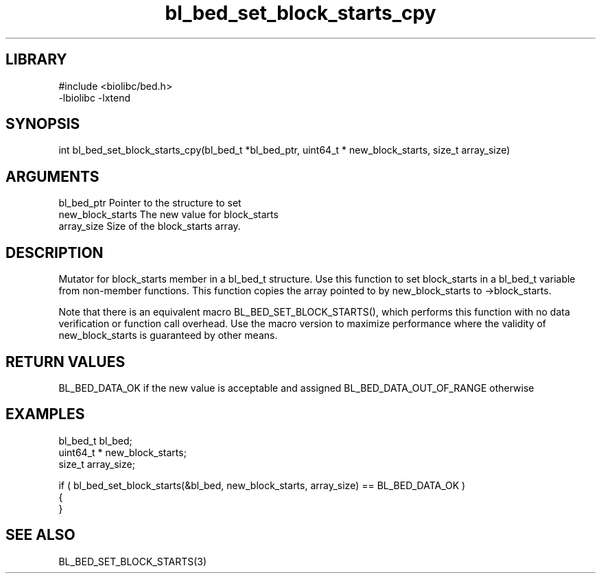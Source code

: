\" Generated by c2man from bl_bed_set_block_starts_cpy.c
.TH bl_bed_set_block_starts_cpy 3

.SH LIBRARY
\" Indicate #includes, library name, -L and -l flags
.nf
.na
#include <biolibc/bed.h>
-lbiolibc -lxtend
.ad
.fi

\" Convention:
\" Underline anything that is typed verbatim - commands, etc.
.SH SYNOPSIS
.PP
int     bl_bed_set_block_starts_cpy(bl_bed_t *bl_bed_ptr, uint64_t * new_block_starts, size_t array_size)

.SH ARGUMENTS
.nf
.na
bl_bed_ptr      Pointer to the structure to set
new_block_starts The new value for block_starts
array_size      Size of the block_starts array.
.ad
.fi

.SH DESCRIPTION

Mutator for block_starts member in a bl_bed_t structure.
Use this function to set block_starts in a bl_bed_t variable
from non-member functions.  This function copies the array pointed to
by new_block_starts to ->block_starts.

Note that there is an equivalent macro BL_BED_SET_BLOCK_STARTS(), which performs
this function with no data verification or function call overhead.
Use the macro version to maximize performance where the validity
of new_block_starts is guaranteed by other means.

.SH RETURN VALUES

BL_BED_DATA_OK if the new value is acceptable and assigned
BL_BED_DATA_OUT_OF_RANGE otherwise

.SH EXAMPLES
.nf
.na

bl_bed_t        bl_bed;
uint64_t *      new_block_starts;
size_t          array_size;

if ( bl_bed_set_block_starts(&bl_bed, new_block_starts, array_size) == BL_BED_DATA_OK )
{
}
.ad
.fi

.SH SEE ALSO

BL_BED_SET_BLOCK_STARTS(3)

